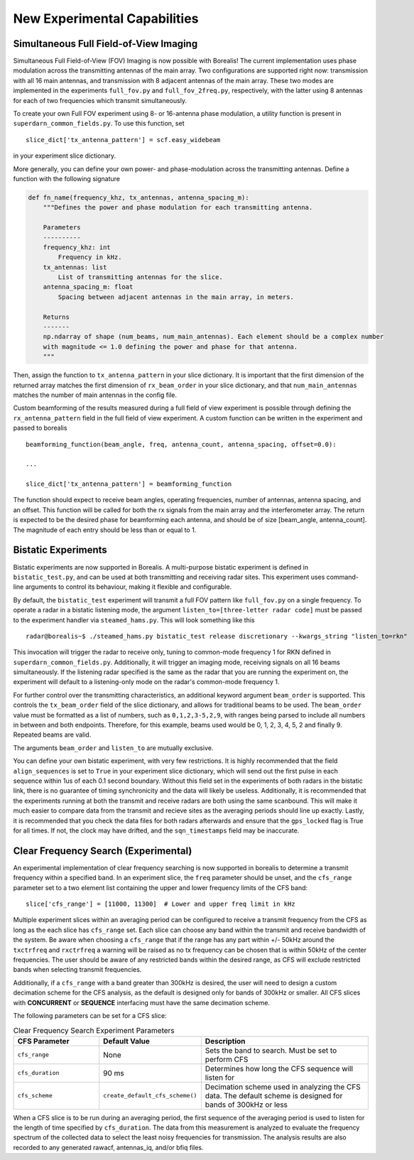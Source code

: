 .. _new-experiments:

=============================
New Experimental Capabilities
=============================

.. _full fov imaging:

---------------------------------------
Simultaneous Full Field-of-View Imaging
---------------------------------------

Simultaneous Full Field-of-View (FOV) Imaging is now possible with Borealis! The current
implementation uses phase modulation across the transmitting antennas of the main array. Two
configurations are supported right now: transmission with all 16 main antennas, and transmission
with 8 adjacent antennas of the main array. These two modes are implemented in the experiments
``full_fov.py`` and ``full_fov_2freq.py``, respectively, with the latter using 8 antennas for each of
two frequencies which transmit simultaneously.

To create your own Full FOV experiment using 8- or 16-antenna phase modulation, a utility function
is present in ``superdarn_common_fields.py``. To use this function, set ::

    slice_dict['tx_antenna_pattern'] = scf.easy_widebeam

in your experiment slice dictionary.

More generally, you can define your own power- and phase-modulation across the transmitting
antennas. Define a function with the following signature

.. code-block:: python

    def fn_name(frequency_khz, tx_antennas, antenna_spacing_m):
        """Defines the power and phase modulation for each transmitting antenna.

        Parameters
        ----------
        frequency_khz: int
            Frequency in kHz.
        tx_antennas: list
            List of transmitting antennas for the slice.
        antenna_spacing_m: float
            Spacing between adjacent antennas in the main array, in meters.

        Returns
        -------
        np.ndarray of shape (num_beams, num_main_antennas). Each element should be a complex number
        with magnitude <= 1.0 defining the power and phase for that antenna.
        """

Then, assign the function to ``tx_antenna_pattern`` in your slice dictionary. It is important that
the first dimension of the returned array matches the first dimension of ``rx_beam_order`` in your
slice dictionary, and that ``num_main_antennas`` matches the number of main antennas in the config
file.

Custom beamforming of the results measured during a full field of view experiment is possible
through defining the ``rx_antenna_pattern`` field in the full field of view
experiment. A custom function can be written in the experiment and passed to borealis ::

    beamforming_function(beam_angle, freq, antenna_count, antenna_spacing, offset=0.0):

    ...

    slice_dict['tx_antenna_pattern'] = beamforming_function

The function should expect to receive beam angles, operating frequencies, number of antennas,
antenna spacing, and an offset. This function will be called for both the rx signals from the main
array and the interferometer array. The return is expected to be the desired phase for beamforming
each antenna, and should be of size [beam_angle, antenna_count]. The magnitude of each entry should
be less than or equal to 1.

.. _bistatic experiments:

--------------------
Bistatic Experiments
--------------------

Bistatic experiments are now supported in Borealis. A multi-purpose bistatic experiment is defined
in ``bistatic_test.py``, and can be used at both transmitting and receiving radar sites. This
experiment uses command-line arguments to control its behaviour, making it flexible and
configurable.

By default, the ``bistatic_test`` experiment will transmit a full FOV pattern like ``full_fov.py``
on a single frequency. To operate a radar in a bistatic listening mode, the argument
``listen_to=[three-letter radar code]`` must be passed to the experiment handler via
``steamed_hams.py``. This will look something like this ::

    radar@borealis~$ ./steamed_hams.py bistatic_test release discretionary --kwargs_string "listen_to=rkn"

This invocation will trigger the radar to receive only, tuning to common-mode frequency 1 for RKN
defined in ``superdarn_common_fields.py``. Additionally, it will trigger an imaging mode, receiving
signals on all 16 beams simultaneously. If the listening radar specified is the same as the radar
that you are running the experiment on, the experiment will default to a listening-only mode on the
radar's common-mode frequency 1.

For further control over the transmitting characteristics, an additional keyword argument
``beam_order`` is supported. This controls the ``tx_beam_order`` field of the slice dictionary, and
allows for traditional beams to be used. The ``beam_order`` value must be formatted as a list of
numbers, such as ``0,1,2,3-5,2,9``, with ranges being parsed to include all numbers in between and
both endpoints. Therefore, for this example, beams used would be 0, 1, 2, 3, 4, 5, 2 and finally 9.
Repeated beams are valid.

The arguments ``beam_order`` and ``listen_to`` are mutually exclusive.

You can define your own bistatic experiment, with very few restrictions. It is highly recommended
that the field ``align_sequences`` is set to ``True`` in your experiment slice dictionary, which
will send out the first pulse in each sequence within 1us of each 0.1 second boundary. Without this
field set in the experiments of both radars in the bistatic link, there is no guarantee of timing
synchronicity and the data will likely be useless. Additionally, it is recommended that the
experiments running at both the transmit and receive radars are both using the same scanbound. This
will make it much easier to compare data from the transmit and recieve sites as the averaging
periods should line up exactly. Lastly, it is recommended that you check the data files for both
radars afterwards and ensure that the ``gps_locked`` flag is True for all times. If not, the clock
may have drifted, and the ``sqn_timestamps`` field may be inaccurate.

.. _clear frequency search:

----------------------
Clear Frequency Search (Experimental)
----------------------

An experimental implementation of clear frequency searching is now supported in borealis to determine
a transmit frequency within a specified band. In an experiment slice, the ``freq`` parameter should be
unset, and the ``cfs_range`` parameter set to a two element list containing the upper and lower
frequency limits of the CFS band::

    slice['cfs_range'] = [11000, 11300]  # Lower and upper freq limit in kHz

Multiple experiment slices within an averaging period can be configured to receive a transmit frequency
from the CFS as long as the each slice has ``cfs_range`` set. Each slice can choose any band within the
transmit and receive bandwidth of the system. Be aware when choosing a ``cfs_range`` that if the range
has any part within +/- 50kHz around the ``txctrfreq`` and ``rxctrfreq`` a warning will be raised as
no tx frequency can be chosen that is within 50kHz of the center frequencies. The user should be aware
of any restricted bands within the desired range, as CFS will exclude restricted bands when selecting
transmit frequencies.

Additionally, if a ``cfs_range`` with a band greater than 300kHz is desired, the user will need to
design a custom decimation scheme for the CFS analysis, as the default is designed only for bands of
300kHz or smaller. All CFS slices with **CONCURRENT** or **SEQUENCE** interfacing must have the same
decimation scheme.

The following parameters can be set for a CFS slice:

.. list-table:: Clear Frequency Search Experiment Parameters
   :widths: 25 25 50
   :header-rows: 1

   * - CFS Parameter
     - Default Value
     - Description
   * - ``cfs_range``
     - None
     - Sets the band to search. Must be set to perform CFS
   * - ``cfs_duration``
     - 90 ms
     - Determines how long the CFS sequence will listen for
   * - ``cfs_scheme``
     - ``create_default_cfs_scheme()``
     - Decimation scheme used in analyzing the CFS data. The default scheme is designed for bands
       of 300kHz or less

When a CFS slice is to be run during an averaging period, the first sequence of the averaging period
is used to listen for the length of time specified by ``cfs_duration``. The data from this measurement
is analyzed to evaluate the frequency spectrum of the collected data to select the least noisy frequencies
for transmission. The analysis results are also recorded to any generated rawacf, antennas_iq, and/or
bfiq files.

